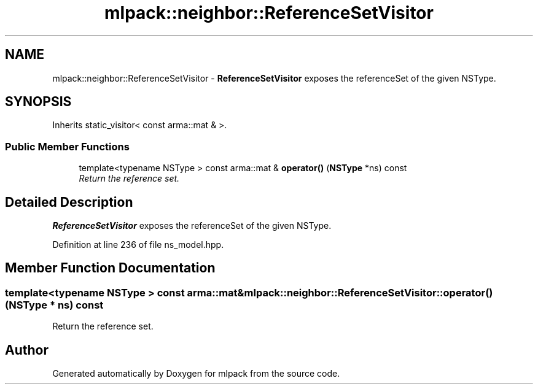 .TH "mlpack::neighbor::ReferenceSetVisitor" 3 "Sat Mar 25 2017" "Version master" "mlpack" \" -*- nroff -*-
.ad l
.nh
.SH NAME
mlpack::neighbor::ReferenceSetVisitor \- \fBReferenceSetVisitor\fP exposes the referenceSet of the given NSType\&.  

.SH SYNOPSIS
.br
.PP
.PP
Inherits static_visitor< const arma::mat & >\&.
.SS "Public Member Functions"

.in +1c
.ti -1c
.RI "template<typename NSType > const arma::mat & \fBoperator()\fP (\fBNSType\fP *ns) const "
.br
.RI "\fIReturn the reference set\&. \fP"
.in -1c
.SH "Detailed Description"
.PP 
\fBReferenceSetVisitor\fP exposes the referenceSet of the given NSType\&. 
.PP
Definition at line 236 of file ns_model\&.hpp\&.
.SH "Member Function Documentation"
.PP 
.SS "template<typename NSType > const arma::mat& mlpack::neighbor::ReferenceSetVisitor::operator() (\fBNSType\fP * ns) const"

.PP
Return the reference set\&. 

.SH "Author"
.PP 
Generated automatically by Doxygen for mlpack from the source code\&.
